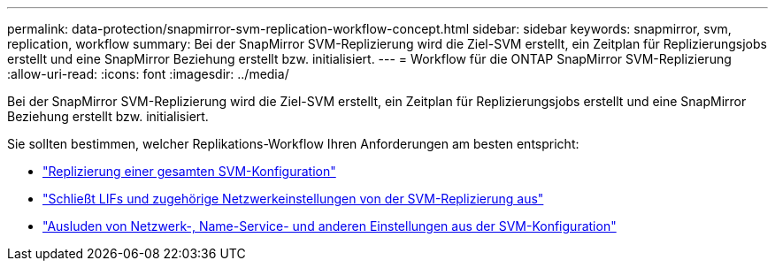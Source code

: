 ---
permalink: data-protection/snapmirror-svm-replication-workflow-concept.html 
sidebar: sidebar 
keywords: snapmirror, svm, replication, workflow 
summary: Bei der SnapMirror SVM-Replizierung wird die Ziel-SVM erstellt, ein Zeitplan für Replizierungsjobs erstellt und eine SnapMirror Beziehung erstellt bzw. initialisiert. 
---
= Workflow für die ONTAP SnapMirror SVM-Replizierung
:allow-uri-read: 
:icons: font
:imagesdir: ../media/


[role="lead"]
Bei der SnapMirror SVM-Replizierung wird die Ziel-SVM erstellt, ein Zeitplan für Replizierungsjobs erstellt und eine SnapMirror Beziehung erstellt bzw. initialisiert.

Sie sollten bestimmen, welcher Replikations-Workflow Ihren Anforderungen am besten entspricht:

* link:../data-protection/replicate-entire-svm-config-task.html["Replizierung einer gesamten SVM-Konfiguration"]
* link:../data-protection/exclude-lifs-svm-replication-task.html["Schließt LIFs und zugehörige Netzwerkeinstellungen von der SVM-Replizierung aus"]
* link:../data-protection/exclude-network-name-service-svm-replication-task.html["Ausluden von Netzwerk-, Name-Service- und anderen Einstellungen aus der SVM-Konfiguration"]

